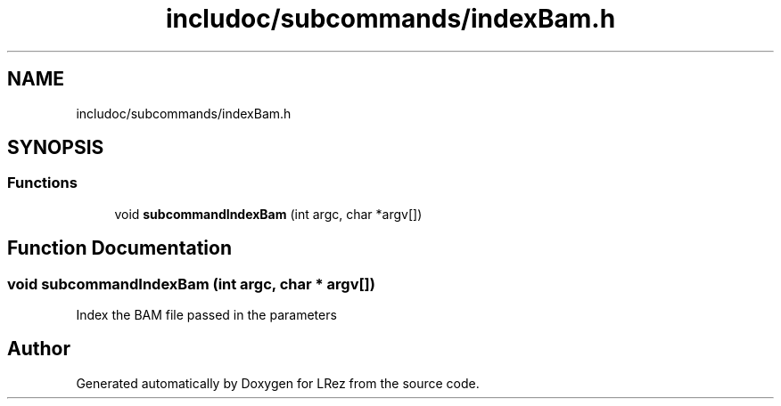 .TH "includoc/subcommands/indexBam.h" 3 "Tue Apr 20 2021" "Version 2.0" "LRez" \" -*- nroff -*-
.ad l
.nh
.SH NAME
includoc/subcommands/indexBam.h
.SH SYNOPSIS
.br
.PP
.SS "Functions"

.in +1c
.ti -1c
.RI "void \fBsubcommandIndexBam\fP (int argc, char *argv[])"
.br
.in -1c
.SH "Function Documentation"
.PP 
.SS "void subcommandIndexBam (int argc, char * argv[])"
Index the BAM file passed in the parameters 
.SH "Author"
.PP 
Generated automatically by Doxygen for LRez from the source code\&.

